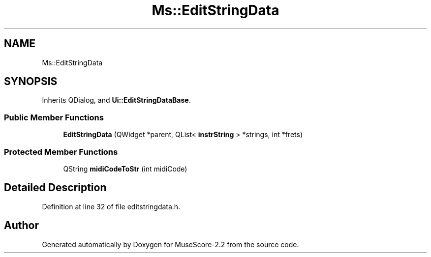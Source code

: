 .TH "Ms::EditStringData" 3 "Mon Jun 5 2017" "MuseScore-2.2" \" -*- nroff -*-
.ad l
.nh
.SH NAME
Ms::EditStringData
.SH SYNOPSIS
.br
.PP
.PP
Inherits QDialog, and \fBUi::EditStringDataBase\fP\&.
.SS "Public Member Functions"

.in +1c
.ti -1c
.RI "\fBEditStringData\fP (QWidget *parent, QList< \fBinstrString\fP > *strings, int *frets)"
.br
.in -1c
.SS "Protected Member Functions"

.in +1c
.ti -1c
.RI "QString \fBmidiCodeToStr\fP (int midiCode)"
.br
.in -1c
.SH "Detailed Description"
.PP 
Definition at line 32 of file editstringdata\&.h\&.

.SH "Author"
.PP 
Generated automatically by Doxygen for MuseScore-2\&.2 from the source code\&.
